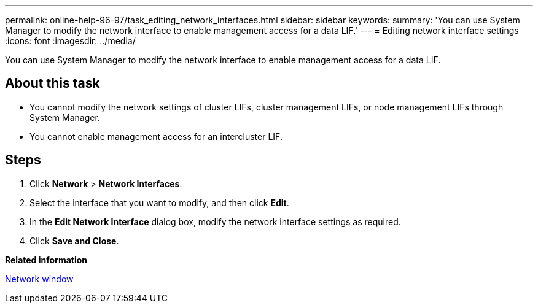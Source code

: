 ---
permalink: online-help-96-97/task_editing_network_interfaces.html
sidebar: sidebar
keywords: 
summary: 'You can use System Manager to modify the network interface to enable management access for a data LIF.'
---
= Editing network interface settings
:icons: font
:imagesdir: ../media/

[.lead]
You can use System Manager to modify the network interface to enable management access for a data LIF.

== About this task

* You cannot modify the network settings of cluster LIFs, cluster management LIFs, or node management LIFs through System Manager.
* You cannot enable management access for an intercluster LIF.

== Steps

. Click *Network* > *Network Interfaces*.
. Select the interface that you want to modify, and then click *Edit*.
. In the *Edit Network Interface* dialog box, modify the network interface settings as required.
. Click *Save and Close*.

*Related information*

xref:reference_network_window.adoc[Network window]
